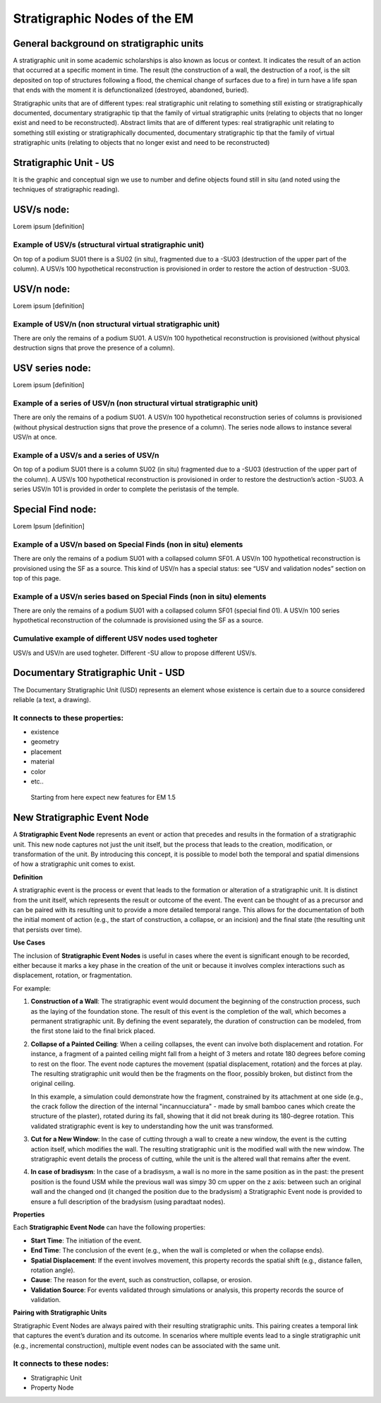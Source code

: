 Stratigraphic Nodes of the EM
=============================

.. _stratigraphicunits:

General background on stratigraphic units
-----------------------------------------

A stratigraphic unit in some academic scholarships is also known as locus or context. It indicates the result of an action that occurred at a specific moment in time. The result (the construction of a wall, the destruction of a roof, is the silt deposited on top of structures following a flood, the chemical change of surfaces due to a fire) in turn have a life span that ends with the moment it is defunctionalized (destroyed, abandoned, buried). 

Stratigraphic units that are of different types: real stratigraphic unit relating to something still existing or stratigraphically documented, documentary stratigraphic tip that the family of virtual stratigraphic units (relating to objects that no longer exist and need to be reconstructed). Abstract limits that are of different types: real stratigraphic unit relating to something still existing or stratigraphically documented, documentary stratigraphic tip that the family of virtual stratigraphic units (relating to objects that no longer exist and need to be reconstructed)



.. _us:

Stratigraphic Unit - US
-----------------------

It is the graphic and conceptual sign we use to number and define objects found still in situ (and noted using the techniques of stratigraphic reading).



.. _usvnodes:

USV/s node:
-----------

Lorem ipsum [definition]

Example of USV/s (structural virtual stratigraphic unit)
~~~~~~~~~~~~~~~~~~~~~~~~~~~~~~~~~~~~~~~~~~~~~~~~~~~~~~~~

.. image:: img/B01.png
  :width: 400
  :align: center 

On top of a podium SU01 there is a SU02 (in situ), fragmented due to a -SU03 (destruction of the upper part of the column). A USV/s 100 hypothetical reconstruction is provisioned in order to restore the action of destruction -SU03.


USV/n node:
-----------

Lorem ipsum [definition]

Example of USV/n (non structural virtual stratigraphic unit)
~~~~~~~~~~~~~~~~~~~~~~~~~~~~~~~~~~~~~~~~~~~~~~~~~~~~~~~~~~~~

.. image:: img/B02.png
  :width: 400
  :align: center 

There are only the remains of a podium SU01. A USV/n 100 hypothetical reconstruction is provisioned (without physical destruction signs that prove the presence of a column).


.. _usvseries:

USV series node:
----------------

Lorem ipsum [definition]

Example of a series of USV/n (non structural virtual stratigraphic unit)
~~~~~~~~~~~~~~~~~~~~~~~~~~~~~~~~~~~~~~~~~~~~~~~~~~~~~~~~~~~~~~~~~~~~~~~~

.. image:: img/B03.png
  :width: 400
  :align: center 

There are only the remains of a podium SU01. A USV/n 100  hypothetical reconstruction series of columns is provisioned (without physical destruction signs that prove the presence of a column). The series node allows to instance several USV/n at once.


Example of a USV/s and a series of USV/n
~~~~~~~~~~~~~~~~~~~~~~~~~~~~~~~~~~~~~~~~

.. image:: img/B04.png
  :width: 400
  :align: center 

On top of a podium SU01 there is a column SU02 (in situ) fragmented due to a -SU03 (destruction of the upper part of the column). A USV/s 100 hypothetical reconstruction is provisioned in order to restore the destruction’s action -SU03. A series USV/n 101 is provided in order to complete the peristasis of the temple.

.. _sfnodes:

Special Find node:
------------------

Lorem Ipsum [definition]

Example of a USV/n based on Special Finds (non in situ) elements
~~~~~~~~~~~~~~~~~~~~~~~~~~~~~~~~~~~~~~~~~~~~~~~~~~~~~~~~~~~~~~~~

.. image:: img/B05.png
  :width: 400
  :align: center 

There are only the remains of a podium SU01 with a collapsed column SF01. A USV/n 100 hypothetical reconstruction is provisioned using the SF as a source. This kind of USV/n has a special status: see “USV and validation nodes” section on top of this page.

Example of a USV/n series based on Special Finds (non in situ) elements
~~~~~~~~~~~~~~~~~~~~~~~~~~~~~~~~~~~~~~~~~~~~~~~~~~~~~~~~~~~~~~~~~~~~~~~

.. image:: img/B06.png
  :width: 400
  :align: center 

There are only the remains of a podium SU01 with a collapsed column SF01 (special find 01). A USV/n 100 series hypothetical reconstruction of the columnade is provisioned using the SF as a source.


Cumulative example of different USV nodes used togheter
~~~~~~~~~~~~~~~~~~~~~~~~~~~~~~~~~~~~~~~~~~~~~~~~~~~~~~~

.. image:: img/B07.png
  :width: 400
  :align: center 

USV/s and USV/n are used togheter. Different -SU allow to propose different USV/s.


.. _usd:

Documentary Stratigraphic Unit - USD
------------------------------------

The Documentary Stratigraphic Unit (USD) represents an element whose existence is certain due to a source considered reliable (a text, a drawing).

It connects to these properties:
~~~~~~~~~~~~~~~~~~~~~~~~~~~~~~~~

* existence
* geometry
* placement
* material
* color
* etc..

.. _se:

.. _note:

  Starting from here expect new features for EM 1.5

New Stratigraphic Event Node
----------------------------

A **Stratigraphic Event Node** represents an event or action that precedes and results in the formation of a stratigraphic unit. This new node captures not just the unit itself, but the process that leads to the creation, modification, or transformation of the unit. By introducing this concept, it is possible to model both the temporal and spatial dimensions of how a stratigraphic unit comes to exist.

**Definition**

A stratigraphic event is the process or event that leads to the formation or alteration of a stratigraphic unit. It is distinct from the unit itself, which represents the result or outcome of the event. The event can be thought of as a precursor and can be paired with its resulting unit to provide a more detailed temporal range. This allows for the documentation of both the initial moment of action (e.g., the start of construction, a collapse, or an incision) and the final state (the resulting unit that persists over time).

**Use Cases**

The inclusion of **Stratigraphic Event Nodes** is useful in cases where the event is significant enough to be recorded, either because it marks a key phase in the creation of the unit or because it involves complex interactions such as displacement, rotation, or fragmentation. 

For example:

1. **Construction of a Wall**:
   The stratigraphic event would document the beginning of the construction process, such as the laying of the foundation stone. The result of this event is the completion of the wall, which becomes a permanent stratigraphic unit. By defining the event separately, the duration of construction can be modeled, from the first stone laid to the final brick placed.

2. **Collapse of a Painted Ceiling**:
   When a ceiling collapses, the event can involve both displacement and rotation. For instance, a fragment of a painted ceiling might fall from a height of 3 meters and rotate 180 degrees before coming to rest on the floor. The event node captures the movement (spatial displacement, rotation) and the forces at play. The resulting stratigraphic unit would then be the fragments on the floor, possibly broken, but distinct from the original ceiling. 

   In this example, a simulation could demonstrate how the fragment, constrained by its attachment at one side (e.g., the crack follow the direction of the internal "incannucciatura" - made by small bamboo canes which create the structure of the plaster), rotated during its fall, showing that it did not break during its 180-degree rotation. This validated stratigraphic event is key to understanding how the unit was transformed.

3. **Cut for a New Window**:
   In the case of cutting through a wall to create a new window, the event is the cutting action itself, which modifies the wall. The resulting stratigraphic unit is the modified wall with the new window. The stratigraphic event details the process of cutting, while the unit is the altered wall that remains after the event.

4. **In case of bradisysm**:
   In the case of a bradisysm, a wall is no more in the same position as in the past: the present position is the found USM while the previous wall was simpy 30 cm upper on the z axis: between such an original wall and the changed ond (it changed the position due to the bradysism) a Stratigraphic Event node is provided to ensure a full description of the bradysism (using paradtaat nodes).

**Properties**

Each **Stratigraphic Event Node** can have the following properties:

- **Start Time**: The initiation of the event.
- **End Time**: The conclusion of the event (e.g., when the wall is completed or when the collapse ends).
- **Spatial Displacement**: If the event involves movement, this property records the spatial shift (e.g., distance fallen, rotation angle).
- **Cause**: The reason for the event, such as construction, collapse, or erosion.
- **Validation Source**: For events validated through simulations or analysis, this property records the source of validation.

**Pairing with Stratigraphic Units**

Stratigraphic Event Nodes are always paired with their resulting stratigraphic units. This pairing creates a temporal link that captures the event’s duration and its outcome. In scenarios where multiple events lead to a single stratigraphic unit (e.g., incremental construction), multiple event nodes can be associated with the same unit.

It connects to these nodes:
~~~~~~~~~~~~~~~~~~~~~~~~~~~

* Stratigraphic Unit
* Property Node

.. +------------------------+------------+----------+----------+
.. | Header row, column 1   | Header 2   | Header 3 | Header 4 |
.. | (header rows optional) |            |          |          |
.. +========================+============+==========+==========+
.. | body row 1, column 1   | column 2   | column 3 | column 4 |
.. +------------------------+------------+----------+----------+
.. | body row 2             | ciao       | ciao     |          |
.. +------------------------+------------+----------+----------+

